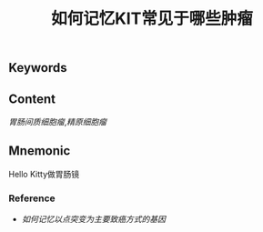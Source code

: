 :PROPERTIES:
:ID:       3fa486d7-1ba2-433b-b404-03b05d9ddcb4
:END:

#+title: 如何记忆KIT常见于哪些肿瘤

** Keywords


** Content
[[胃肠间质细胞瘤]],[[精原细胞瘤]]

** Mnemonic
Hello Kitty做胃肠镜

*** Reference
- [[如何记忆以点突变为主要致癌方式的基因]]
